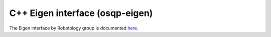 .. _eigen_robotology:

C++ Eigen interface (osqp-eigen)
================================

The Eigen interface by Robotology group is documented `here <https://robotology.github.io/osqp-eigen/>`_.

